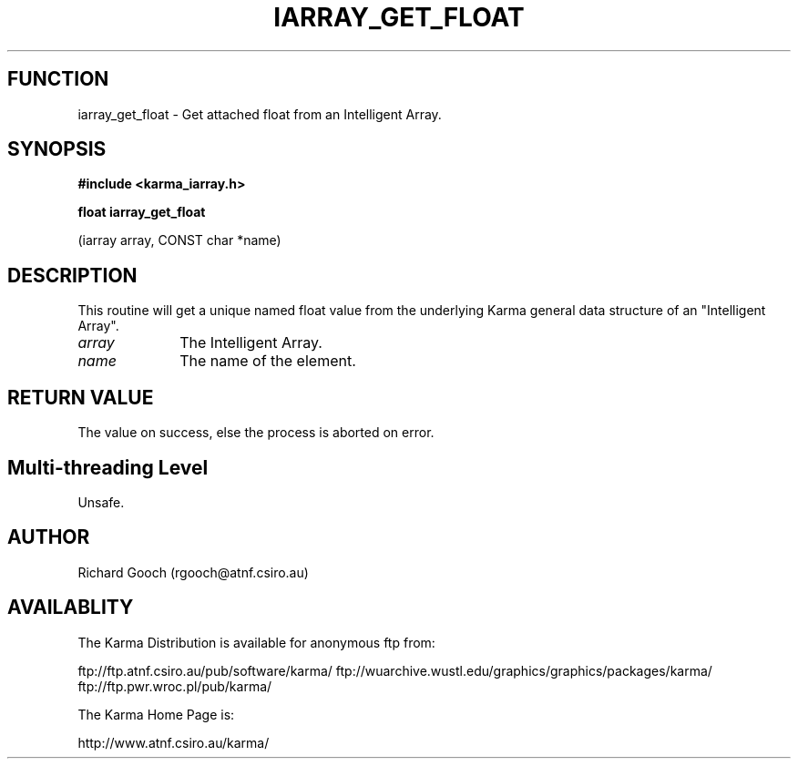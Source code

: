.TH IARRAY_GET_FLOAT 3 "14 Aug 2006" "Karma Distribution"
.SH FUNCTION
iarray_get_float \- Get attached float from an Intelligent Array.
.SH SYNOPSIS
.B #include <karma_iarray.h>
.sp
.B float iarray_get_float
.sp
(iarray array, CONST char *name)
.SH DESCRIPTION
This routine will get a unique named float value from the
underlying Karma general data structure of an "Intelligent Array".
.IP \fIarray\fP 1i
The Intelligent Array.
.IP \fIname\fP 1i
The name of the element.
.SH RETURN VALUE
The value on success, else the process is aborted on error.
.SH Multi-threading Level
Unsafe.
.SH AUTHOR
Richard Gooch (rgooch@atnf.csiro.au)
.SH AVAILABLITY
The Karma Distribution is available for anonymous ftp from:

ftp://ftp.atnf.csiro.au/pub/software/karma/
ftp://wuarchive.wustl.edu/graphics/graphics/packages/karma/
ftp://ftp.pwr.wroc.pl/pub/karma/

The Karma Home Page is:

http://www.atnf.csiro.au/karma/
